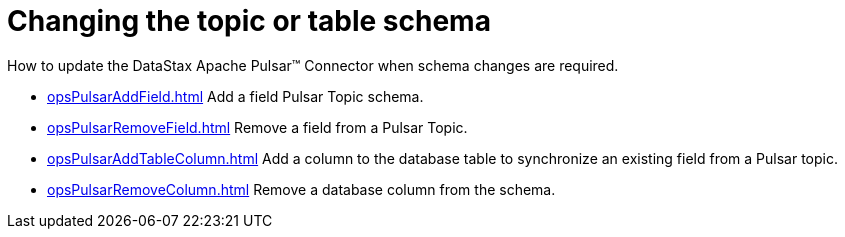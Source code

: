 = Changing the topic or table schema 

How to update the DataStax Apache Pulsar™ Connector when schema changes are required.

* xref:opsPulsarAddField.adoc[] Add a field Pulsar Topic schema.
* xref:opsPulsarRemoveField.adoc[] Remove a field from a Pulsar Topic.
* xref:opsPulsarAddTableColumn.adoc[] Add a column to the database table to synchronize an existing field from a Pulsar topic.
* xref:opsPulsarRemoveColumn.adoc[] Remove a database column from the schema.
